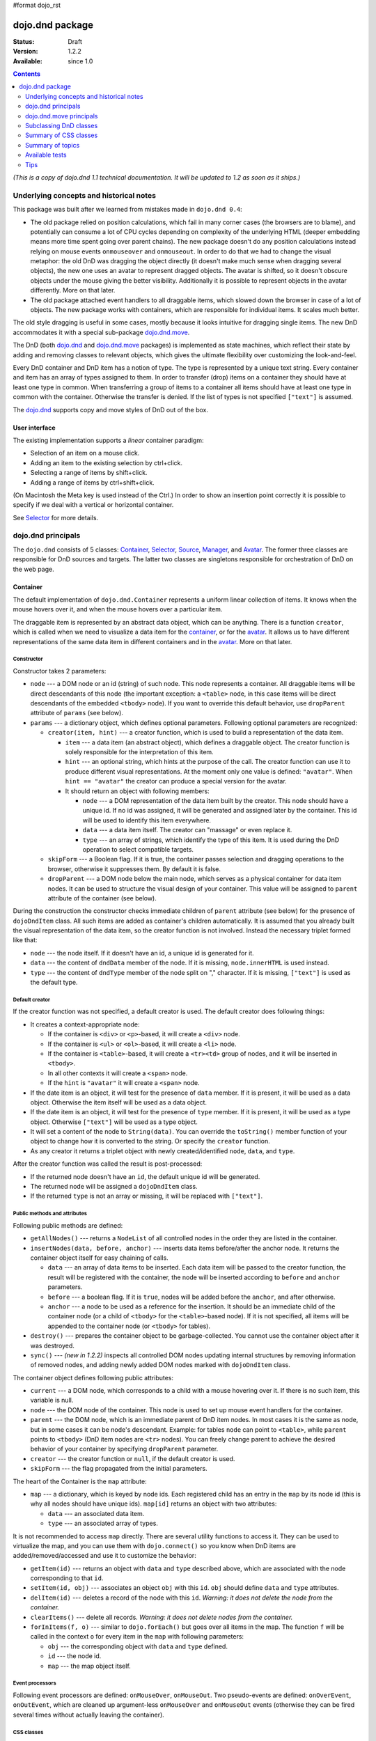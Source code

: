 #format dojo_rst

dojo.dnd package
================

:Status: Draft
:Version: 1.2.2
:Available: since 1.0

.. contents::
  :depth: 2

*(This is a copy of dojo.dnd 1.1 technical documentation. It will be updated to 1.2 as soon as it ships.)*

========================================
Underlying concepts and historical notes
========================================

This package was built after we learned from mistakes made in ``dojo.dnd 0.4``:

* The old package relied on position calculations, which fail in many corner cases (the browsers are to blame), and potentially can consume a lot of CPU cycles depending on complexity of the underlying HTML (deeper embedding means more time spent going over parent chains). The new package doesn't do any position calculations instead relying on mouse events ``onmouseover`` and ``onmouseout``. In order to do that we had to change the visual metaphor: the old DnD was dragging the object directly (it doesn't make much sense when dragging several objects), the new one uses an avatar to represent dragged objects. The avatar is shifted, so it doesn't obscure objects under the mouse giving the better visibility. Additionally it is possible to represent objects in the avatar differently. More on that later.

* The old package attached event handlers to all draggable items, which slowed down the browser in case of a lot of objects. The new package works with containers, which are responsible for individual items. It scales much better.

The old style dragging is useful in some cases, mostly because it looks intuitive for dragging single items. The new DnD accommodates it with a special sub-package `dojo.dnd.move`_.

The DnD (both `dojo.dnd`_ and `dojo.dnd.move`_ packages) is implemented as state machines, which reflect their state by adding and removing classes to relevant objects, which gives the ultimate flexibility over customizing the look-and-feel.

Every DnD container and DnD item has a notion of type. The type is represented by a unique text string. Every container and item has an array of types assigned to them. In order to transfer (drop) items on a container they should have at least one type in common. When transferring a group of items to a container all items should have at least one type in common with the container. Otherwise the transfer is denied. If the list of types is not specified ``["text"]`` is assumed.

The `dojo.dnd`_ supports copy and move styles of DnD out of the box.

User interface
--------------

The existing implementation supports a *linear* container paradigm:

* Selection of an item on a mouse click.
* Adding an item to the existing selection by ctrl+click.
* Selecting a range of items by shift+click.
* Adding a range of items by ctrl+shift+click.

(On Macintosh the Meta key is used instead of the Ctrl.)
In order to show an insertion point correctly it is possible to specify if we deal with a vertical or horizontal container.

See Selector_ for more details.

======================
_`dojo.dnd` principals
======================

The ``dojo.dnd`` consists of 5 classes: Container_, Selector_, Source_, Manager_, and Avatar_. The former three classes are responsible for DnD sources and targets. The latter two classes are singletons responsible for orchestration of DnD on the web page.

Container
---------

The default implementation of ``dojo.dnd.Container`` represents a uniform linear collection of items. It knows when the mouse hovers over it, and when the mouse hovers over a particular item.

The draggable item is represented by an abstract data object, which can be anything. There is a function ``creator``, which is called when we need to visualize a data item for the container_, or for the avatar_. It allows us to have different representations of the same data item in different containers and in the avatar_. More on that later.

Constructor
~~~~~~~~~~~

Constructor takes 2 parameters:

* ``node`` --- a DOM node or an id (string) of such node. This node represents a container. All draggable items will be direct descendants of this node (the important exception: a ``<table>`` node, in this case items will be direct descendants of the embedded ``<tbody>`` node). If you want to override this default behavior, use ``dropParent`` attribute of ``params`` (see below).
* ``params`` --- a dictionary object, which defines optional parameters. Following optional parameters are recognized:

  * ``creator(item, hint)`` --- a creator function, which is used to build a representation of the data item.

    * ``item`` --- a data item (an abstract object), which defines a draggable object. The creator function is solely responsible for the interpretation of this item.
    * ``hint`` --- an optional string, which hints at the purpose of the call. The creator function can use it to produce different visual representations. At the moment only one value is defined: ``"avatar"``. When ``hint == "avatar"`` the creator can produce a special version for the avatar.
    * It should return an object with following members:

      * ``node`` --- a DOM representation of the data item built by the creator. This node should have a unique id. If no id was assigned, it will be generated and assigned later by the container. This id will be used to identify this item everywhere.
      * ``data`` --- a data item itself. The creator can "massage" or even replace it.
      * ``type`` --- an array of strings, which identify the type of this item. It is used during the DnD operation to select compatible targets.

  * ``skipForm`` --- a Boolean flag. If it is true, the container passes selection and dragging operations to the browser, otherwise it suppresses them. By default it is false.
  * ``dropParent`` --- a DOM node below the main node, which serves as a physical container for data item nodes. It can be used to structure the visual design of your container. This value will be assigned to ``parent`` attribute of the container (see below).

During the construction the constructor checks immediate children of ``parent`` attribute (see below) for the presence of ``dojoDndItem`` class. All such items are added as container's children automatically. It is assumed that you already built the visual representation of the data item, so the creator function is not involved. Instead the necessary triplet formed like that:

* ``node`` --- the node itself. If it doesn't have an id, a unique id is generated for it.
* ``data`` --- the content of ``dndData`` member of the node. If it is missing, ``node.innerHTML`` is used instead.
* ``type`` --- the content of ``dndType`` member of the node split on "," character. If it is missing, ``["text"]`` is used as the default type.

Default creator
~~~~~~~~~~~~~~~

If the creator function was not specified, a default creator is used. The default creator does following things:

* It creates a context-appropriate node:

  * If the container is ``<div>`` or ``<p>``-based, it will create a ``<div>`` node.
  * If the container is ``<ul>`` or ``<ol>``-based, it will create a ``<li>`` node.
  * If the container is ``<table>``-based, it will create a ``<tr><td>`` group of nodes, and it will be inserted in ``<tbody>``.
  * In all other contexts it will create a ``<span>`` node.
  * If the ``hint`` is ``"avatar"`` it will create a ``<span>`` node.
* If the date item is an object, it will test for the presence of ``data`` member. If it is present, it will be used as a data object. Otherwise the item itself will be used as a data object.
* If the date item is an object, it will test for the presence of ``type`` member. If it is present, it will be used as a type object. Otherwise ``["text"]`` will be used as a type object.
* It will set a content of the node to ``String(data)``. You can override the ``toString()`` member function of your object to change how it is converted to the string. Or specify the ``creator`` function.
* As any creator it returns a triplet object with newly created/identified ``node``, ``data``, and ``type``.

After the creator function was called the result is post-processed:

* If the returned node doesn't have an ``id``, the default unique id will be generated.
* The returned node will be assigned a ``dojoDndItem`` class.
* If the returned ``type`` is not an array or missing, it will be replaced with ``["text"]``.

Public methods and attributes
~~~~~~~~~~~~~~~~~~~~~~~~~~~~~

Following public methods are defined:

* ``getAllNodes()`` --- returns a ``NodeList`` of all controlled nodes in the order they are listed in the container.
* ``insertNodes(data, before, anchor)`` --- inserts data items before/after the anchor node. It returns the container object itself for easy chaining of calls.

  * ``data`` --- an array of data items to be inserted. Each data item will be passed to the creator function, the result will be registered with the container, the node will be inserted according to ``before`` and ``anchor`` parameters.
  * ``before`` --- a boolean flag. If it is ``true``, nodes will be added before the ``anchor``, and after otherwise.
  * ``anchor`` --- a node to be used as a reference for the insertion. It should be an immediate child of the container node (or a child of ``<tbody>`` for the ``<table>``-based node). If it is not specified, all items will be appended to the container node (or ``<tbody>`` for tables).

* ``destroy()`` --- prepares the container object to be garbage-collected. You cannot use the container object after it was destroyed.
* ``sync()`` --- *(new in 1.2.2)* inspects all controlled DOM nodes updating internal structures by removing information of removed nodes, and adding newly added DOM nodes marked with ``dojoDndItem`` class.

The container object defines following public attributes:

* ``current`` --- a DOM node, which corresponds to a child with a mouse hovering over it. If there is no such item, this variable is null.
* ``node`` --- the DOM node of the container. This node is used to set up mouse event handlers for the container.
* ``parent`` --- the DOM node, which is an immediate parent of DnD item nodes. In most cases it is the same as node, but in some cases it can be node's descendant. Example: for tables ``node`` can point to ``<table>``, while ``parent`` points to ``<tbody>`` (DnD item nodes are ``<tr>`` nodes). You can freely change parent to achieve the desired behavior of your container by specifying ``dropParent`` parameter.
* ``creator`` --- the creator function or ``null``, if the default creator is used.
* ``skipForm`` --- the flag propagated from the initial parameters.

The heart of the Container is the ``map`` attribute:

* ``map`` --- a dictionary, which is keyed by node ids. Each registered child has an entry in the ``map`` by its node id (this is why all nodes should have unique ids). ``map[id]`` returns an object with two attributes:

  * ``data`` --- an associated data item.
  * ``type`` --- an associated array of types.

It is not recommended to access ``map`` directly. There are several utility functions to access it. They can be used to virtualize the map, and you can use them with ``dojo.connect()`` so you know when DnD items are added/removed/accessed and use it to customize the behavior:

* ``getItem(id)`` --- returns an object with ``data`` and ``type`` described above, which are associated with the node corresponding to that ``id``.
* ``setItem(id, obj)`` --- associates an object ``obj`` with this ``id``. ``obj`` should define ``data`` and ``type`` attributes.
* ``delItem(id)`` --- deletes a record of the node with this ``id``. *Warning: it does not delete the node from the container.*
* ``clearItems()`` --- delete all records. *Warning: it does not delete nodes from the container.*
* ``forInItems(f, o)`` --- similar to ``dojo.forEach()`` but goes over all items in the map. The function ``f`` will be called in the context ``o`` for every item in the ``map`` with following parameters:

  * ``obj`` --- the corresponding object with ``data`` and ``type`` defined.
  * ``id`` --- the node id.
  * ``map`` --- the map object itself.

Event processors
~~~~~~~~~~~~~~~~

Following event processors are defined: ``onMouseOver``, ``onMouseOut``. Two pseudo-events are defined: ``onOverEvent``, ``onOutEvent``, which are cleaned up argument-less ``onMouseOver`` and ``onMouseOut`` events (otherwise they can be fired several times without actually leaving the container).

CSS classes
~~~~~~~~~~~

Following CSS classes are used by the container object:

* ``dojoDndContainer`` --- assigned to each container node during the construction.
* ``dojoDndContainerOver`` --- assigned when the mouse hovers over the container.
* ``dojoDndItem`` --- assigned to every new data item node. It should be assigned to every item before the container construction, if you want it to be added automatically by the constructor.
* ``dojoDndItemOver`` -- assigned to a data item node when the mouse hovers over the this item. This class is assigned in addition to ``dojoDndItem`` class.

Partial reason to add "over" states when the mouse hovers over instead of using CSS was to support it in Internet Explorer too.

Selector
--------

The default implementation of Selector is built on top of Container_ and adds the ability to select children items. Selector inherits all Container_'s methods and objects. Additionally it adds a notion of an anchor. The anchor is used to specify a point of insertion of other items. The selector assumes that the container is organized in a linear fashion either vertically (e.g., embedded ``<div>``\s, lists, tables) or horizontally (e.g., ``<span>``\s). This assumption allows to implement familiar UI paradigms: selection of one element with a mouse click, selection of an additional element with ctrl+click, linear group selection from the anchor to the clicked element with shift+click, selecting an additional linear group from the anchor to the clicked element with shift+ctrl+click. Obviously if you have more complex containers, you should implement different UI actions.

Constructor
~~~~~~~~~~~

Constructor takes the same two parameters as the Container_'s constructor. It understands more optional parameters and passes the rest to the underlying container. Following optional parameters are understood by the selector object:

* ``singular`` --- a Boolean flag. If it is ``true``, the user is allowed to select just one item, otherwise any number of items can be selected. It is ``false`` by default.
* ``autoSync`` --- a Boolean flag. If it is ``true``, Selector calls Container_'s ``sync()`` method for every ``onMouseDown``. It helps when you add/remove DnD items using HTML DOM API, but can be taxing for containers with large number of DnD items. In order to be more efficient consider calling ``sync()`` method after the manipulations were done, or (even more efficient) adding new DnD items using ``insertNodes()`` method. The default value of this parameter is ``false``.

Public methods and attributes
~~~~~~~~~~~~~~~~~~~~~~~~~~~~~

Following public methods are defined in addition to the container public methods:

* ``getSelectedNodes()`` --- returns a ``NodeList`` of selected nodes.
* ``selectNone()`` --- remove the selection from all items. It returns the selector object itself for easy chaining of calls.
* ``selectAll()`` --- selects all items. It returns the selector object itself for easy chaining of calls.
* ``deleteSelectedNodes()`` --- deletes all selected nodes. It returns the selector object itself for easy chaining of calls.

Following public method is redefined with new signature:

* ``insertNodes(addSelected, data, before, anchor)`` --- the last three parameters are the same as in Container_. The first parameter is a flag, if it is ``true`` all newly added items will be added as selected, otherwise they will be added unselected.

The container object defines following public attributes:

* ``selection`` --- a dictionary object keyed by ids of selected nodes. No useful payload is attached to objects in the dictionary.
* ``anchor`` --- the current anchor node or ``null``.

Event processors
~~~~~~~~~~~~~~~~

Following event processors are defined: ``onMouseDown``, ``onMouseUp``. ``onMouseMove`` is attached by ``onOverEvent`` and detached by ``onOutEvent`` dynamically.

CSS classes
~~~~~~~~~~~

Following CSS classes are used by the selector object in addition to classes assigned the container object:

* ``dojoDndItemSelected`` --- assigned if a data item is selected but it is not an anchor (the last selected element). This class is assigned in addition to ``dojoDndItem`` class.
* ``dojoDndItemAnchor`` --- assigned to an anchor data item. At any given time the selector can have zero or one anchor. This class is assigned in addition to ``dojoDndItem`` class. Being an anchor means that this item is selected.

Source
------

The source object represents a source of items for drag-and-drop operations. It is used to represent DnD targets as well. In order to be compatible your custom sources should emulate the common source API. Instances of this class can be created from the HTML markup automatically by dojo.parser using dojoType="dojo.dnd.Source".

The default implementation of the source is built on top of the selector class, and adds the ability to start a DnD operation, and participate in the orchestration of the DnD. Source inherits all Selector's (and Container's) methods and objects. User can initiate the DnD operation by dragging items (click and move without releasing the mouse). The DnD operation can be used to rearrange items within a single source, or items can be moved or copied between two sources. User can select whether she wants to copy or move items by pressing the Ctrl button during the operation. If it is pressed, items will be copied, otherwise they will be moved. This behavior can be overwritten programmatically.

Constructor
~~~~~~~~~~~

Constructor takes the same two parameters as the container's selector. It understands more optional parameters and passes the rest to the underlying selector. Following optional parameters are understood by the selector object:

* isSource --- a Boolean flag. If it is true, this object can be used to start the DnD operation, otherwise it can serve only as a target. It is true by default.
* accept --- an array of strings. It defines what types can be accepted by this object, when it is used as a target. The default is ["text"]. If the array is empty it means that this source cannot be a target.
* horizontal --- a flag. If true, the source is based on the horizontally organized list container, otherwise it is based on the vertical one. he default is false.
* copyOnly --- a flag. If true, the source doesn't allow to move items out of it, any DnD operation will copy items from such sources. By default it is false.
* withHandles --- a flag. If it is true, an item can be dragged only by a predefined node inside the item, otherwise the whole item can be used for dragging. By default it is false. The handle should be a descendant of the item node and should be marked with class dojoDndHandle.

Public methods and attributes
~~~~~~~~~~~~~~~~~~~~~~~~~~~~~

Following public methods are defined (they can be replace to change the DnD behavior):

* checkAcceptance(source, nodes) --- returns true, if this object can accept items "nodes" from the "source". The default implementation checks item's types with accepted types of the object, and rejects the operation, if there is no full match. Such objects are marked as disabled targets and they do not participate in the current DnD operation. The source of items can always accept its items regardless of the match. It prevents the situation when user started to drag items and cannot find a suitable target, and cannot return them back. Please take it into consideration when replacing this method. This method is called on all potential targets before the DnD operation.

  * source --- the source object for the dragged items.
  * nodes --- a list of nodes

* copyState(keyPressed) --- returns true if the copy operation should be performed, the move will be performed otherwise. The default implementation checks the "copyOnly" parameter described above. If it is set, this method always returns true. This method can be replaced if you want to implement a more complex logic.

  * keyPressed --- a flag. If true, user pressed the "copy" key.

Event processors
~~~~~~~~~~~~~~~~

Following event handlers are overloaded: onMouseDown, onMouseUp, and onMouseMove. They are used to perform additional actions required by the Source.

Topic processors
~~~~~~~~~~~~~~~~

Following topic listeners are defined: onDndSourceOver, onDndStart, onDndDrop, onDndCancel. These topics are published by the manager. If you want to override topic listeners, please read "Summary of topics" section below.

CSS classes
~~~~~~~~~~~

Following CSS classes are used by the source object in addition to classes assigned by the selector and the container objects:

* dojoDndHorizontal --- assigned to the container node during the construction, if this object represents a horizontal list of dndItems --- its "horizontal" property set to true.
* dojoDndSource --- assigned to the container node during the construction, if this object can be used as a source of DnD items --- its "isSource" property set to true.
* dojoDndSourceCopied --- assigned to the container node during the active DnD operation when user copies items from it, e.g., pressed the Ctrl key while dragging. When this class is assigned to the node, dojoDndSource class is removed.
* dojoDndSourceMoved --- assigned to the container node during the active DnD operation when user moves items from it, e.g., the Ctrl key is not pressed while dragging. When this class is assigned to the node, dojoDndSource class is removed.
* dojoDndTarget --- assigned to the container node during the construction, if this object can potentially accept DnD items --- its "accept" list is not empty.
* dojoDndTargetDisabled --- assigned to the container node during the active DnD operation when this node cannot accept currently dragged items, e.g., because it doesn't accept items of these types. When this class is assigned to the node, dojoDndTarget class is removed.
* dojoDndItemBefore --- assigned to the data item node during the active DnD operation if transferred items will be inserted before this item. This class is assigned in addition to all other classes.
* dojoDndItemAfter --- assigned to the data item node during the active DnD operation if transferred items will be inserted after this item. This class is assigned in addition to all other classes.
* dojoDndHandle --- assigned to handles of item nodes. See the withHandles parameter of Source above.

dojoDndSource, dojoDndSourceCopied, and dojoDndSourceMoved are mutually exclusive. dojoDndTarget, and dojoDndTargetDisabled are mutually exclusive. dojoDndSourceCopied, dojoDndSourceMoved, dojoDndTargetDisabled, dojoDndItemBefore, and dojoDndItemAfter can be assigned only during the active Dnd operation. See the manager's classes below to see what additional classes can be used for custom styling. Use dojoDndHorizontal with dojoDndItemBefore and dojoDndItemAfter to create visually appropriate insertion markers for horizontal (before, after) and vertical (above, below) containers.

Target
------

Essentially it is the source class wrapped in with isSource set to false. Instances of this class can be created from the HTML markup automatically by dojo.parser using dojoType="dojo.dnd.Target".

Avatar
------

Avatar is a class for an object that represents dragged items during DnD operations. You can replace it or style it if you need to customize the look of DnD.

Following methods should be implemented:

* constructor(manager) --- the constructor of the class takes a single parameter --- the instance of Manager (see below), which is used to reflect the state of the DnD operation in progress visually. The constructor is called (and the avatar object is created) only when the manager decided to start a DnD operation.
* destroy() --- this method is called when the DnD operation is finished, the avatar is unneeded, and is about to be recycled.
* update() --- this method is called, when the state of the manager changes. It is used to reflect manager's changes visually.

The default implementation of the Avatar class does following:

* It creates an absolutely positioned table of up to 6 rows.
* The first row (the header) is populated with a text generated by _generateText() method. By default it returns the number of transferred items. You can override this method for localization purposes, or to change the text how you like it.
* Next rows are populated with DOM nodes generated by the creator function of the current source with hint "avatar" (see above the description of the creator function) for data items. Up to 5 rows are populated with decreasing opacity.

CSS classes
~~~~~~~~~~~

Following CSS classes are used to style the avatar:

* dojoDndAvatar --- assigned to the avatar (the table).
* dojoDndAvatarHeader --- assigned to the first row (the header).
* dojoDndAvatarItem --- assigned to the avatar item rows.
* dojoDndAvatarCanDrop --- added to the avatar (the table) when the mouse is over a target, which can accept transferred items. Otherwise it is removed.

Manager
-------

Manager is a small class, which implements a business logic of DnD and orchestrates the visualization of this process. It accepts events from sources/targets, creates the avatar, and checks the validity of the drop.

At any given moment there is only one instance of this class (the singleton pattern), which can be accessed by dojo.dnd.manager() function.

This class or its instance can be monkey patched or replaced completely, if you want to change its functionality.

Public methods and attributes
~~~~~~~~~~~~~~~~~~~~~~~~~~~~~

Following public methods are defined to be called by sources:

* startDrag(source, nodes, copy) --- starts the DnD operations using the supplied source, DOM nodes (their ids will be used by the avatar and future targets), and a copy flag (true for copy, and false for move). The parameters are copied as public member variables of the manager with the same names. This method creates the avatar by calling this.makeAvatar() and assigning it to the "avatar" public member.
* stopDrag() --- resets the DnD operation by resetting all public members. It is not enough to call this method to abort the DnD. Before calling it you should publish dnd/cancel topic (or dnd/drop, if you forcing the drop). See more information on topics below.
* canDrop(flag) --- called by the current target to notify that it can accept the DnD items, if flag is true. Otherwise it refuses to accept them.

Following methods deal with the avatar and can be replaced, if you want something different:

* makeAvatar() --- returns the avatar's node. By default it creates an instance of dojo.dnd.Avatar passing itself as a parameter.
* updateAvatar() --- updates avatar to reflect changes in the current DnD operation, e.g., copy vs. move, cannot drop at this point.

If you want to use a custom avatar, you can override these methods to do whatever you like.

Following public properties are defined on the manager (can be overwritten if desired):

* OFFSET_X --- the horizontal offset in pixels between the mouse pointer position and the left edge of the avatar.
* OFFSET_Y --- the vertical offset in pixels between the mouse pointer position and the top edge of the avatar.

Following public properties are used by the manager during the active DnD operation:

* source --- the source of DnD items.
* nodes --- the list of transferred DnD items.
* copy --- Boolean value to track the copy/move status.
* target --- the selected target of the drop.

Event processors
~~~~~~~~~~~~~~~~

Following events are processed by the manager to the body: onMouseMove, onMouseUp, onKeyDown, onKeyUp. These events are attached only during the active DnD operation. Following keys have a special meaning for the manager:

* Ctrl key --- when it is pressed the copy semantics is assumed. Otherwise the move is assumed.
* Esc key --- when it is pressed the DnD operation is immediately cancelled.

Topic processors
~~~~~~~~~~~~~~~~

Following topic events can be generated by the manager:

* /dnd/start --- when DnD starts. Current source, nodes, and the copy flag (see startDrag() for more info) are passed as parameters of this event.
* /dnd/source/over --- when the mouse moves over a source. The source in question is passed as a parameter. The same event is raised when the mouse goes out of a source. In this case null is passed as a parameter.
* /dnd/drop/before --- raised just before the drop. It can be used to capture the drop parameters. Parameters are the same as for /dnd/start, but reflect current values.
* /dnd/drop --- raised to perform a drop. Parameters are the same as for /dnd/start. Note that during the processing of this event nodes can be already moved, or reused. If you need the original nodes, use /dnd/drop/before to capture them.
* /dnd/cancel --- when DndD was cancelled either by user (by hitting Esc), or by dropping items in illegal location.

CSS classes
~~~~~~~~~~~

Following CSS classes are used by the manager to style the DnD operation:

* dojoDndCopy --- assigned to the body during the copy DnD operations.
* dojoDndMove --- assigned to the body during the move DnD operations.

No styles are assigned when there is no DnD in progress.

===========================
_`dojo.dnd.move` principals
===========================

The DnD move consists of two principal classes and several specific implementations.

Moveable
--------

Moveable is the main class, which is used to give the "moveable" property to a DOM node. Instances of this class can be created from the HTML markup automatically by dojo.parser using dojoType="dojo.dnd.Moveable".

The constructor accepts following parameters:

* node --- a DOM node or an id (string) of such node. This node will be made moveable. "Relative" and "absolute" nodes can be moved. Their "left" and "top" are assumed to be in pixels. All other nodes are converted to "absolute" nodes on the first drag.
* params --- a dictionary object, which defines optional parameters. Following optional parameters are recognized:

  * handle --- the node (or its id), which will be used as a drag handle. It should be a descendant of the node. If it is null (the default), the node itself is used for dragging.
  * delay --- a number in pixels. When user started the drag we should wait for "delay" pixels before starting dragging the node. It is used to prevent accidental drags. The default is 0.
  * skip --- a Boolean flag, which indicates that we should skip form elements when initiating drags, it is it true. Otherwise we drag the node no matter what. This parameter is used when we want to drag a form, but keep form elements usable, e.g., we can still select text in a text node. The default is false. When working with draggable form, the better usability-wise alternative to skip=true is to define a drag handle instead.
  * mover --- the class to be used to create a mover (see Mover).

Following public members are available:

* node --- the node to be dragged.

Following public methods are defined:

* destroy() --- should be call, when you want to remove the "moveable" behavior form the node.

Following public methods/events are defined (they can be used with dojo.connect() or overwritten):

* onMoveStart --- called when the move is about to start. The parameter is a mover object (see below) for the current move.
* onFirstMove --- called once after processing the first onmousemove event. It uses the same parameters as onMoveStart above.
* onMove --- called on every update of node's position. Parameters:

  * mover --- a mover object (see below) for the current move.
  * leftTop --- an object which defines the new left and top position of the object by its subobjects "l" and "t" respectively. Both of them are numbers in pixels.

* onMoving --- called by the default implementation of onMove() method before updating the node's position. It uses the same parameters as onMove above. You can update leftTop parameter to whatever you want.
* onMoved --- called by the default implementation of onMove() method after updating the node's position. It uses the same parameters as onMove above.
* onMoveStop --- called when move is finished. It uses the same parameters as onMoveStart above.

The most important methods are onFirstMove() and onMove(). The former can be used to set up some initial parameters for the move, and possibly update some DOM nodes. The latter implements the move itself. By overriding these two methods you can implement a variety of click-drag-release operations, e.g., a resize operation, a draw operation, and so on.

Following mouse event handlers are set up:

* onMouseDown
* onMouseMove --- can be set up by onMouseDown when executing the non-zero delay.
* onMouseUp --- can be set up by onMouseDown to cancel the drag while processing the non-zero delay.

Additionally ondragselect and onselectstart events are cancelled by onSelectStart() method.

Following topic events are raised by Moveable:

* /dnd/move/start --- published by the default implementation of onMoveStart() passing a mover as a parameter.
* /dnd/move/stop --- published by the default implementation of onMoveStop() passing a mover as a parameter.

Following CSS classes are used by the moveable:

* dojoMove --- assigned to the body when the drag is in progress.
* dojoMoveItem --- assigned to the dragged node when the drag is in progress.

Mover
-----

Mover is a utility class, which actually handles events to move the node. Instances of this class exist only when the drag is in progress. In some cases you can use it directly.

The constructor accepts following parameters:

* node --- a DOM node or an id (string) of such node. This node will be moved.
* e --- a mouse event, which actually indicated the start of the move. It is used to extract the coordinates of the mouse using pageX and pageY properties.
* host --- a host object, which will be called by the mover during the move. It should define at least two methods: onFirstMove(), and onMove, and possibly two optional methods: onMoveStart() and onMoveStop(). See Moveable for details.

Following public members are available:

* node --- the node being dragged.
* mouseButton --- a mouse button, which was pressed when starting the drag.
* marginBox --- an object with two integer members: "l" and "t". It is initialized by the constructor, updated by the onFirstMove() method on the mover and used later on to add to the mouse coordinates before passing them to moveable's onMove() as leftTop.

Following public methods are defined:

* destroy() --- should be call, when you want to stop the move.
* onFirstMove() --- called once to finish setting up the marginBox property.

Following mouse event handlers are set up: onMouseMove, onMouseUp. Additionally ondragselect and onselectstart events are cancelled.

Specialized Moveables
---------------------

Following specialized moveable classes are defined:

* dojo.dnd.move.constrainedMoveable --- can be used to constrained a move to a dynamically calculated box. This class is define in the dojo.dnd.move module. It is based on Moveable, and accepts following additional parameters during construction:

  * constraints --- a function, which is called in the context of this moveable, with a newly created mover object, and returns a rectangle to be used for restrictions. The rectangle is an object, which defines following numeric members: "l" for left, "t" for top, "w" for width, and "h" for height. All numbers are in pixels.
  * within --- a Boolean flag. When it is true, the dragged node will be moved only within the defined rectangle, and cannot go outside of it. Otherwise, the restriction applies to the left-top corner of the dragged node.

* dojo.dnd.move.boxConstrainedMoveable --- can be used to constrain a move to a predefined box. This class is define in the dojo.dnd.move module. It is based on constrainedMoveable and accepts following additional parameters during construction:

  * box --- a rectangle box (see above), which defines constraint boundaries.
  * constraints --- this parameter is automatically defined, do not define it yourself.
  * within --- see above for details.

* dojo.dnd.move.parentConstrainedMoveable --- can be used to constrain the move by the boundaries of the node's parent. This class is define in the dojo.dnd.move module. It is based on constrainedMoveable and accepts following additional parameters during construction:

  * area --- a string, which defines constraint boundaries. Valid values are: "content", "padding", "border", and "margin".
  * constraints --- this parameter is automatically defined, do not define it yourself.
  * within --- see above for details.

* dojo.dnd.TimedMoveable --- can be used to throttle FPS while moving nodes. It is based on Moveable, and accepts following additional parameters during construction:

  * timeout --- the time delay number in milliseconds. The node will not be moved for that number of milliseconds, but it will continue to accumulate changes in the mouse position.

=======================
Subclassing DnD classes
=======================

If you want to subclass Container_, Selector_, Source_, Moveable_, or their descendants, and you want to use the declarative markup, don't forget to implement the ``markupFactory()`` method. The reason for that is ``dojo.parser``, which instantiates the markup, expects a very particular signature from a constructor. Dojo DnD classes predate ``dojo.parser``, and have a non-conformant signature. ``dojo.parser`` is smart enough to use a special adapter function in such cases. See the source code for ``dojo.dnd.Source.markupFactory()`` (for the Container_-Selector_-Source_ chain), and ``dojo.dnd.Moveable.markupFactory()`` for details. The key point is to return the instance of your new class there. Otherwise the instance of your base class is going to be created, which is probably not what you want.

======================
Summary of CSS classes
======================

All DnD-related classes can affect 6 types of DOM nodes. All of them are collected in this section for your convenience. Using CSS classes described here you can design extremely sophisticated UI to improve usability and enhance the workflow of your applications.

body
----

The body node is updated only during active DnD operations. It can be used during the move to deemphasize temporarily the web page and to highlight available targets or a dragged object.

Following CSS classes are used:

* dojoDndCopy --- assigned to the body during the copy DnD operations (dojo.dnd).
* dojoDndMove --- assigned to the body during the move DnD operations (dojo.dnd).
* dojoMove --- assigned to the body when the drag is in progress (dojo.dnd.move).

Source/target (dojo.dnd)
------------------------

Source can be assigned several classes to reflect its current role. These classes can be used together with the body CSS classes described above to create CSS rules to differentiate containers visually during drags.

Following CSS classes are used:

* dojoDndContainer --- assigned to each container node during the construction.
* dojoDndContainerOver --- assigned when the mouse hovers over the container.
* dojoDndHorizontal --- assigned to the container node during the construction, if this object represents a horizontal list of dndItems --- its "horizontal" property set to true.
* dojoDndSource --- assigned to the container node during the construction, if this object can be used as a source of DnD items --- its "isSource" property set to true.
* dojoDndSourceCopied --- assigned to the container node during the active DnD operation when user copies items from it, e.g., pressed the Ctrl key while dragging. When this class is assigned to the node, dojoDndSource class is removed.
* dojoDndSourceMoved --- assigned to the container node during the active DnD operation when user moves items from it, e.g., the Ctrl key is not pressed while dragging. When this class is assigned to the node, dojoDndSource class is removed.
* dojoDndTarget --- assigned to the container node during the construction, if this object can potentially accept DnD items --- its "accept" list is not empty.
* dojoDndTargetDisabled --- assigned to the container node during the active DnD operation when this node cannot accept currently dragged items, e.g., because it doesn't accept items of these types. When this class is assigned to the node, dojoDndTarget class is removed.

DnD item (dojo.dnd)
-------------------

DnD items can be assigned several classes to reflect their current role visually.

Following CSS classes are used:

* dojoDndItem --- assigned to every new data item node. It should be assigned to every item before the container construction, if you want it to be added automatically by the constructor.
* dojoDndItemOver -- assigned to a data item node when the mouse hovers over the this item. This class is assigned in addition to dojoDndItem class.
* dojoDndItemSelected --- assigned if a data item is selected but it is not an anchor (the last selected element). This class is assigned in addition to dojoDndItem class.
* dojoDndItemAnchor --- assigned to an anchor data item. At any given time the selector can have zero or one anchor. This class is assigned in addition to dojoDndItem class. Being an anchor means that this item is selected.
* dojoDndItemBefore --- assigned to the data item node during the active DnD operation if transferred items will be inserted before this item. This class is assigned in addition to all other classes.
* dojoDndItemAfter --- assigned to the data item node during the active DnD operation if transferred items will be inserted after this item. This class is assigned in addition to all other classes.

DnD handles (dojo.dnd)
----------------------

DnD items can defined special handles on their descendants, which can be used for dragging. In this case the body of the DnD item cannot be used to start the drag.

Following CSS classes are used:

* dojoDndHandle --- assigned to handles of item nodes. See the withHandles parameter of Source above.

Avatar (dojo.dnd)
-----------------

The default avatar can be styled to suit your needs.

Following CSS classes are used:

* dojoDndAvatar --- assigned to the avatar node (the table).
* dojoDndAvatarHeader --- assigned to the first row/the header (the first tr node).
* dojoDndAvatarItem --- assigned to the avatar item rows (tr nodes excluding the very first one).
* dojoDndAvatarCanDrop --- added to the avatar node (the table) when the mouse is over a target, which can accept transferred items. Otherwise it is removed.

Dragged node (dojo.dnd.move)
----------------------------

The dragged node can be specially styled while in move.

Following CSS classes are used:

* dojoMoveItem --- assigned to the dragged node when the drag is in progress.

=================
Summary of topics
=================

While local events are the preferred way to handle state changes, in some cases topics (named global events) can simplify an application.

Following topic events can be generated by dojo.dnd.Manager:

* /dnd/start --- when DnD starts. Current source, nodes, and the copy flag (see Manager.startDrag() for more info) are passed as parameters of this event.
* /dnd/source/over --- when the mouse moves over a source. The source in question is passed as a parameter. The same event is raised when the mouse goes out of a source. In this case null is passed as a parameter.
* /dnd/drop/before --- raised just before the drop. It can be used to capture the drop parameters. Parameters are the same as for /dnd/drop, but reflect current values.
* /dnd/drop --- raised to perform a drop. The first three parameters are the same as for /dnd/start. The fourth parameter is the target object. Note that during the processing of this event nodes can be already moved, or reused. If you need the original nodes, use /dnd/drop/before to capture them.
* /dnd/cancel --- when DnD was cancelled either by user (by hitting Esc), or by dropping items in illegal location.

All sources subscribe to dojo.dnd.Manager's topics. Some users fail to understand that if they override, say, onDndDrop() method, which is a /dnd/drop topic listener, it will be called every time /dnd/drop is signaled. It means it will be notified even if your source was not a part of the DnD exchange --- it wasn't a source for the items, and it is not a target of the drop. If you subclass dojo.dnd.Source and override onDndDrop(), your new method will be called for every instance of your class. Do not despair --- it is very easy to filter out unneeded cases. Just use the manager to see what objects are involved.

Following topic events are raised by dojo.dnd.Moveable:

* /dnd/move/start --- published by the default implementation of Moveable.onMoveStart() passing a mover as parameter.
* /dnd/move/stop --- published by the default implementation of Moveable.onMoveStop() passing a mover as parameter.

===============
Available tests
===============

All tests are located in the dojo/tests/dnd/ sub-directory. They are used by developers to test the conformance, and can be used by users to see how different objects and algorithms can be used. Following tests are available:

* test_dnd.html tests general DnD operations including the markup and programmatic creation, pure targets, a special representation of DnD items in the avatar, styling of different objects, complex selection of items, and topics.
* test_container.html tests the default creator function with different types of containers created programmatically.
* test_container_markup.html tests the default creator function with different types of containers created with the markup.
* test_selector.html tests the default creator function with different types of containers created programmatically.
* test_selector_markup.html tests the default creator function with different types of containers created with the markup.
* test_dnd_handles.html tests DnD handles. All objects are created with the markup.
* test_form.html tests skipping form elements.
* test_moveable.html tests moveable nodes declared moveable programmatically. Additionally it tests topics.
* test_moveable_markup.html tests moveable nodes declared moveable by the markup. Additionally it tests topics.
* test_params.html tests delay and skip parameters.
* test_box_constraints.html tests dojo.dnd.move.boxConstrainedMoveable using programmatic and markup methods.
* test_parent_constraints.html tests dojo.dnd.move.parentConstrainedMoveable with all "area" values.
* test_parent_constraints_margins.html tests dojo.dnd.move.parentConstrainedMoveable with all "within" values.
* test_custom_constraints.html tests dojo.dnd.move.constrainedMoveable implementing the "grid move" pattern.
* test_timed_moveable.html tests dojo.dnd.TimedMoveable with different timeout values.
* flickr_viewer.html implements an elaborate demo, which retrieves pictures of three types from Flickr, and allows to sort them into two bins according to their types. It demonstrates many techniques including horizontal vs. vertical containers, different representation of data items in different containers and in the avatar, and so on.

The same directory contains a simple CSS file, which shows how you can style the DnD objects: dndDefault.css. You can see it in action in almost all tests. It can be used as a starting point for your own styling.


====
Tips
====

* In order to limit the maximum items in a DnD Source, you can override the checkAcceptance() method on your source, and return "false", when you reached your limit.
